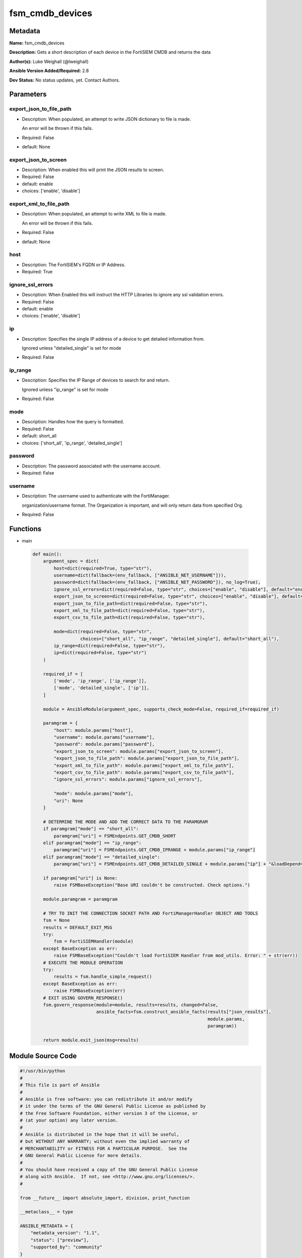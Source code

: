 ================
fsm_cmdb_devices
================


Metadata
--------




**Name:** fsm_cmdb_devices

**Description:** Gets a short description of each device in the FortiSIEM CMDB and returns the data


**Author(s):** Luke Weighall (@lweighall)

**Ansible Version Added/Required:** 2.8

**Dev Status:** No status updates, yet. Contact Authors.

Parameters
----------

export_json_to_file_path
++++++++++++++++++++++++

- Description: When populated, an attempt to write JSON dictionary to file is made.

  An error will be thrown if this fails.

  

- Required: False

- default: None

export_json_to_screen
+++++++++++++++++++++

- Description: When enabled this will print the JSON results to screen.

  

- Required: False

- default: enable

- choices: ['enable', 'disable']

export_xml_to_file_path
+++++++++++++++++++++++

- Description: When populated, an attempt to write XML to file is made.

  An error will be thrown if this fails.

  

- Required: False

- default: None

host
++++

- Description: The FortiSIEM's FQDN or IP Address.

  

- Required: True

ignore_ssl_errors
+++++++++++++++++

- Description: When Enabled this will instruct the HTTP Libraries to ignore any ssl validation errors.

  

- Required: False

- default: enable

- choices: ['enable', 'disable']

ip
++

- Description: Specifies the single IP address of a device to get detailed information from.

  Ignored unless "detailed_single" is set for mode

  

- Required: False

ip_range
++++++++

- Description: Specifies the IP Range of devices to search for and return.

  Ignored unless "ip_range" is set for mode

  

- Required: False

mode
++++

- Description: Handles how the query is formatted.

  

- Required: False

- default: short_all

- choices: ['short_all', 'ip_range', 'detailed_single']

password
++++++++

- Description: The password associated with the username account.

  

- Required: False

username
++++++++

- Description: The username used to authenticate with the FortiManager.

  organization/username format. The Organization is important, and will only return data from specified Org.

  

- Required: False




Functions
---------




- main

 .. code-block:: python

    def main():
        argument_spec = dict(
            host=dict(required=True, type="str"),
            username=dict(fallback=(env_fallback, ["ANSIBLE_NET_USERNAME"])),
            password=dict(fallback=(env_fallback, ["ANSIBLE_NET_PASSWORD"]), no_log=True),
            ignore_ssl_errors=dict(required=False, type="str", choices=["enable", "disable"], default="enable"),
            export_json_to_screen=dict(required=False, type="str", choices=["enable", "disable"], default="enable"),
            export_json_to_file_path=dict(required=False, type="str"),
            export_xml_to_file_path=dict(required=False, type="str"),
            export_csv_to_file_path=dict(required=False, type="str"),
    
            mode=dict(required=False, type="str",
                      choices=["short_all", "ip_range", "detailed_single"], default="short_all"),
            ip_range=dict(required=False, type="str"),
            ip=dict(required=False, type="str")
        )
    
        required_if = [
            ['mode', 'ip_range', ['ip_range']],
            ['mode', 'detailed_single', ['ip']],
        ]
    
        module = AnsibleModule(argument_spec, supports_check_mode=False, required_if=required_if)
    
        paramgram = {
            "host": module.params["host"],
            "username": module.params["username"],
            "password": module.params["password"],
            "export_json_to_screen": module.params["export_json_to_screen"],
            "export_json_to_file_path": module.params["export_json_to_file_path"],
            "export_xml_to_file_path": module.params["export_xml_to_file_path"],
            "export_csv_to_file_path": module.params["export_csv_to_file_path"],
            "ignore_ssl_errors": module.params["ignore_ssl_errors"],
    
            "mode": module.params["mode"],
            "uri": None
        }
    
        # DETERMINE THE MODE AND ADD THE CORRECT DATA TO THE PARAMGRAM
        if paramgram["mode"] == "short_all":
            paramgram["uri"] = FSMEndpoints.GET_CMDB_SHORT
        elif paramgram["mode"] == "ip_range":
            paramgram["uri"] = FSMEndpoints.GET_CMDB_IPRANGE + module.params["ip_range"]
        elif paramgram["mode"] == "detailed_single":
            paramgram["uri"] = FSMEndpoints.GET_CMDB_DETAILED_SINGLE + module.params["ip"] + "&loadDepend=true"
    
        if paramgram["uri"] is None:
            raise FSMBaseException("Base URI couldn't be constructed. Check options.")
    
        module.paramgram = paramgram
    
        # TRY TO INIT THE CONNECTION SOCKET PATH AND FortiManagerHandler OBJECT AND TOOLS
        fsm = None
        results = DEFAULT_EXIT_MSG
        try:
            fsm = FortiSIEMHandler(module)
        except BaseException as err:
            raise FSMBaseException("Couldn't load FortiSIEM Handler from mod_utils. Error: " + str(err))
        # EXECUTE THE MODULE OPERATION
        try:
            results = fsm.handle_simple_request()
        except BaseException as err:
            raise FSMBaseException(err)
        # EXIT USING GOVERN_RESPONSE()
        fsm.govern_response(module=module, results=results, changed=False,
                            ansible_facts=fsm.construct_ansible_facts(results["json_results"],
                                                                      module.params,
                                                                      paramgram))
    
        return module.exit_json(msg=results)
    
    



Module Source Code
------------------

.. code-block:: python

    #!/usr/bin/python
    #
    # This file is part of Ansible
    #
    # Ansible is free software: you can redistribute it and/or modify
    # it under the terms of the GNU General Public License as published by
    # the Free Software Foundation, either version 3 of the License, or
    # (at your option) any later version.
    #
    # Ansible is distributed in the hope that it will be useful,
    # but WITHOUT ANY WARRANTY; without even the implied warranty of
    # MERCHANTABILITY or FITNESS FOR A PARTICULAR PURPOSE.  See the
    # GNU General Public License for more details.
    #
    # You should have received a copy of the GNU General Public License
    # along with Ansible.  If not, see <http://www.gnu.org/licenses/>.
    #
    
    from __future__ import absolute_import, division, print_function
    
    __metaclass__ = type
    
    ANSIBLE_METADATA = {
        "metadata_version": "1.1",
        "status": ["preview"],
        "supported_by": "community"
    }
    
    DOCUMENTATION = '''
    ---
    module: fsm_cmdb_devices
    version_added: "2.8"
    author: Luke Weighall (@lweighall)
    short_description: Get a list of devices from the FortiSIEM CMDB
    description:
      - Gets a short description of each device in the FortiSIEM CMDB and returns the data
    
    options:
      host:
        description:
          - The FortiSIEM's FQDN or IP Address.
        required: true
    
      username:
        description:
          - The username used to authenticate with the FortiManager.
          - organization/username format. The Organization is important, and will only return data from specified Org.
        required: false
    
      password:
        description:
          - The password associated with the username account.
        required: false
    
      ignore_ssl_errors:
        description:
          - When Enabled this will instruct the HTTP Libraries to ignore any ssl validation errors.
        required: false
        default: "enable"
        choices: ["enable", "disable"]
    
      export_json_to_screen:
        description:
          - When enabled this will print the JSON results to screen.
        required: false
        default: "enable"
        choices: ["enable", "disable"]
    
      export_json_to_file_path:
        description:
          - When populated, an attempt to write JSON dictionary to file is made.
          - An error will be thrown if this fails.
        required: false
        default: None
    
      export_xml_to_file_path:
        description:
          - When populated, an attempt to write XML to file is made.
          - An error will be thrown if this fails.
        required: false
        default: None
    
      mode:
        description:
          - Handles how the query is formatted.
        required: false
        default: "short_all"
        choices: ["short_all", "ip_range", "detailed_single"]
    
      ip_range:
        description:
          - Specifies the IP Range of devices to search for and return.
          - Ignored unless "ip_range" is set for mode
        required: false
    
      ip:
        description:
          - Specifies the single IP address of a device to get detailed information from.
          - Ignored unless "detailed_single" is set for mode
        required: false
    
    '''
    
    EXAMPLES = '''
    - name: GET SIMPLE DEVICE LIST FROM CMDB
      fsm_cmdb_devices:
        host: "10.0.0.15"
        username: "super/api_user"
        password: "Fortinet!1"
        ignore_ssl_errors: "enable"
        mode: "short_all"
    
    - name: GET SIMPLE DEVICE LIST FROM CMDB IP RANGE
      fsm_cmdb_devices:
        host: "10.0.0.15"
        username: "super/api_user"
        password: "Fortinet!1"
        ignore_ssl_errors: "enable"
        mode: "ip_range"
        ip_range: "10.0.0.100-10.0.0.120"
    
    - name: GET DETAILED INFO ON ONE DEVICE
      fsm_cmdb_devices:
        host: "10.0.0.15"
        username: "super/api_user"
        password: "Fortinet!1"
        ignore_ssl_errors: "enable"
        mode: "detailed_single"
        ip: "10.0.0.5"
    
    
    '''
    
    RETURN = """
    api_result:
      description: full API response, includes status code and message
      returned: always
      type: str
    """
    
    from ansible.module_utils.basic import AnsibleModule, env_fallback
    from ansible.module_utils.network.fortisiem.common import FSMEndpoints
    from ansible.module_utils.network.fortisiem.common import FSMBaseException
    from ansible.module_utils.network.fortisiem.common import DEFAULT_EXIT_MSG
    from ansible.module_utils.network.fortisiem.fortisiem import FortiSIEMHandler
    
    
    def main():
        argument_spec = dict(
            host=dict(required=True, type="str"),
            username=dict(fallback=(env_fallback, ["ANSIBLE_NET_USERNAME"])),
            password=dict(fallback=(env_fallback, ["ANSIBLE_NET_PASSWORD"]), no_log=True),
            ignore_ssl_errors=dict(required=False, type="str", choices=["enable", "disable"], default="enable"),
            export_json_to_screen=dict(required=False, type="str", choices=["enable", "disable"], default="enable"),
            export_json_to_file_path=dict(required=False, type="str"),
            export_xml_to_file_path=dict(required=False, type="str"),
            export_csv_to_file_path=dict(required=False, type="str"),
    
            mode=dict(required=False, type="str",
                      choices=["short_all", "ip_range", "detailed_single"], default="short_all"),
            ip_range=dict(required=False, type="str"),
            ip=dict(required=False, type="str")
        )
    
        required_if = [
            ['mode', 'ip_range', ['ip_range']],
            ['mode', 'detailed_single', ['ip']],
        ]
    
        module = AnsibleModule(argument_spec, supports_check_mode=False, required_if=required_if)
    
        paramgram = {
            "host": module.params["host"],
            "username": module.params["username"],
            "password": module.params["password"],
            "export_json_to_screen": module.params["export_json_to_screen"],
            "export_json_to_file_path": module.params["export_json_to_file_path"],
            "export_xml_to_file_path": module.params["export_xml_to_file_path"],
            "export_csv_to_file_path": module.params["export_csv_to_file_path"],
            "ignore_ssl_errors": module.params["ignore_ssl_errors"],
    
            "mode": module.params["mode"],
            "uri": None
        }
    
        # DETERMINE THE MODE AND ADD THE CORRECT DATA TO THE PARAMGRAM
        if paramgram["mode"] == "short_all":
            paramgram["uri"] = FSMEndpoints.GET_CMDB_SHORT
        elif paramgram["mode"] == "ip_range":
            paramgram["uri"] = FSMEndpoints.GET_CMDB_IPRANGE + module.params["ip_range"]
        elif paramgram["mode"] == "detailed_single":
            paramgram["uri"] = FSMEndpoints.GET_CMDB_DETAILED_SINGLE + module.params["ip"] + "&loadDepend=true"
    
        if paramgram["uri"] is None:
            raise FSMBaseException("Base URI couldn't be constructed. Check options.")
    
        module.paramgram = paramgram
    
        # TRY TO INIT THE CONNECTION SOCKET PATH AND FortiManagerHandler OBJECT AND TOOLS
        fsm = None
        results = DEFAULT_EXIT_MSG
        try:
            fsm = FortiSIEMHandler(module)
        except BaseException as err:
            raise FSMBaseException("Couldn't load FortiSIEM Handler from mod_utils. Error: " + str(err))
        # EXECUTE THE MODULE OPERATION
        try:
            results = fsm.handle_simple_request()
        except BaseException as err:
            raise FSMBaseException(err)
        # EXIT USING GOVERN_RESPONSE()
        fsm.govern_response(module=module, results=results, changed=False,
                            ansible_facts=fsm.construct_ansible_facts(results["json_results"],
                                                                      module.params,
                                                                      paramgram))
    
        return module.exit_json(msg=results)
    
    
    if __name__ == "__main__":
        main()


